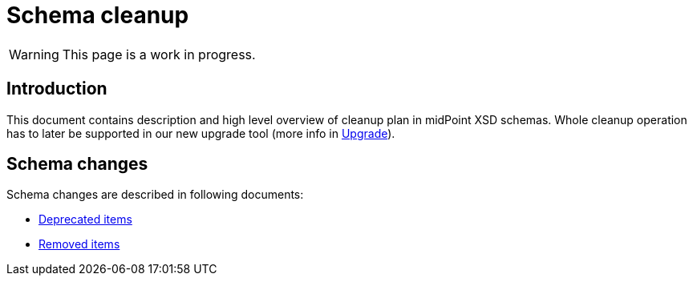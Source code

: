 = Schema cleanup
:page-since: 4.8
:page-toc: top

WARNING: This page is a work in progress.

== Introduction

This document contains description and high level overview of cleanup plan in midPoint XSD schemas.
Whole cleanup operation has to later be supported in our new upgrade tool (more info in xref:/midpoint/devel/design/upgrade-process-4.8/requirements.adoc[Upgrade]).

== Schema changes

Schema changes are described in following documents:

* xref:./deprecated-items.adoc[Deprecated items]
* xref:./removed-items.adoc[Removed items]
